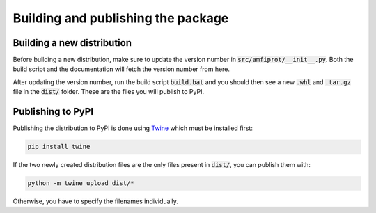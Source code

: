 Building and publishing the package
===================================

Building a new distribution
---------------------------
Before building a new distribution, make sure to update the version number in :code:`src/amfiprot/__init__.py`. Both the
build script and the documentation will fetch the version number from here.

After updating the version number, run the build script :code:`build.bat` and you should then see a new :code:`.whl`
and :code:`.tar.gz` file in the :code:`dist/` folder. These are the files you will publish to PyPI.

Publishing to PyPI
------------------
Publishing the distribution to PyPI is done using `Twine <https://pypi.org/project/twine/>`_ which must be installed
first:

.. code-block::

    pip install twine

If the two newly created distribution files are the only files present in :code:`dist/`, you can publish them with:

.. code-block::

    python -m twine upload dist/*

Otherwise, you have to specify the filenames individually.